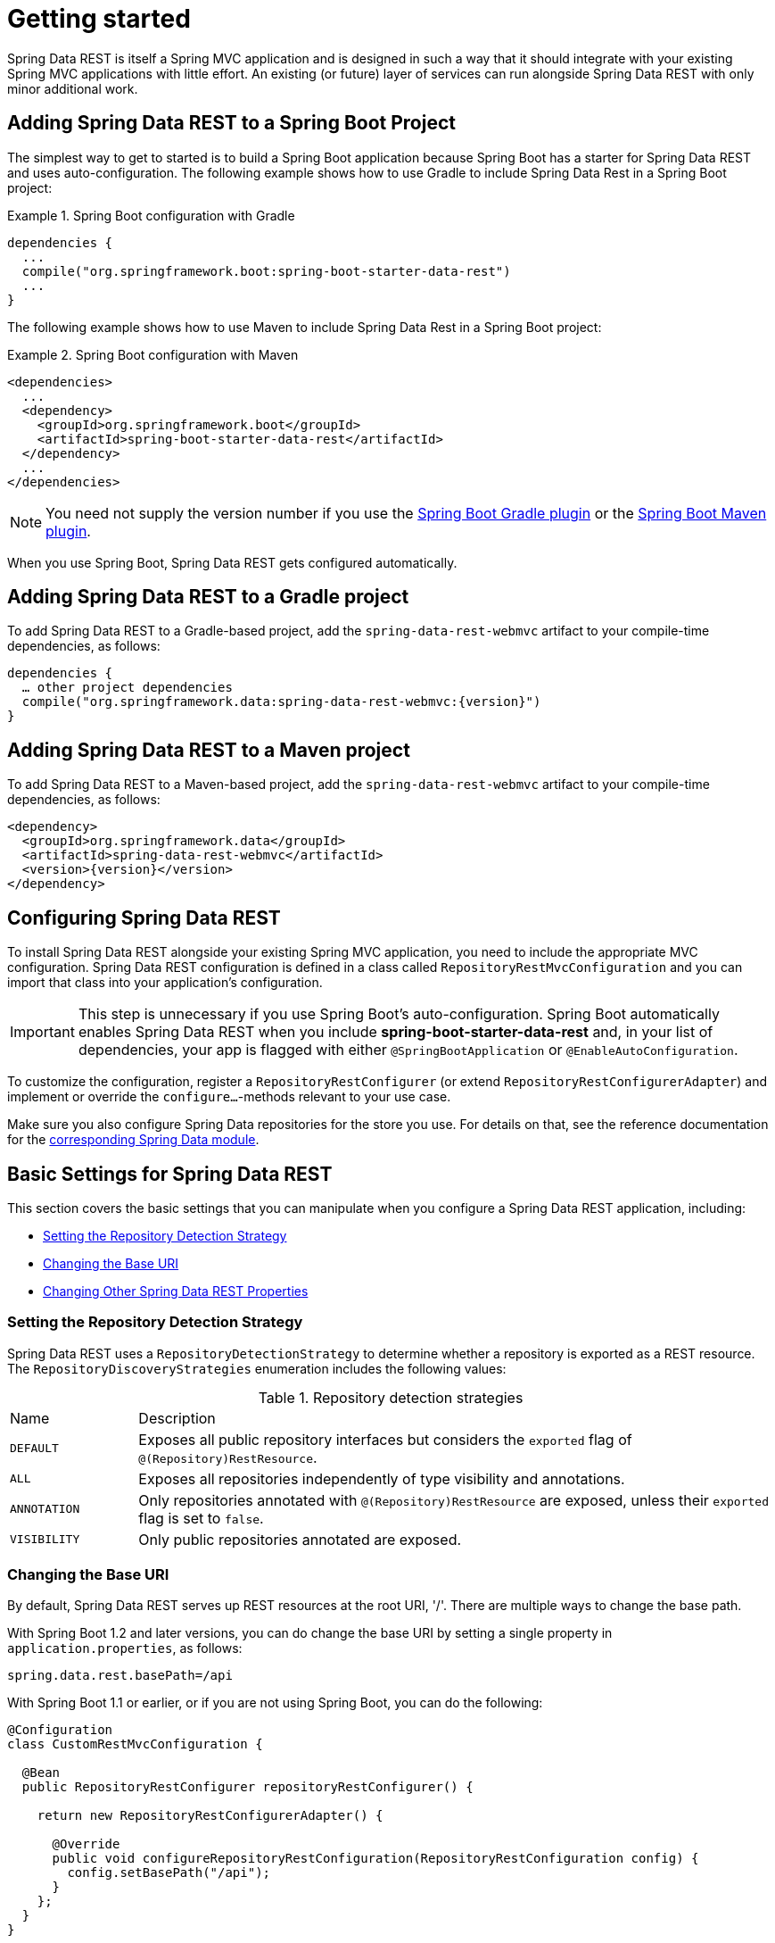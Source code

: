[[install-chapter]]
= Getting started

Spring Data REST is itself a Spring MVC application and is designed in such a way that it should integrate with your existing Spring MVC applications with little effort. An existing (or future) layer of services can run alongside Spring Data REST with only minor additional work.

[[getting-started.boot]]
== Adding Spring Data REST to a Spring Boot Project

The simplest way to get to started is to build a Spring Boot application because Spring Boot has a starter for Spring Data REST and uses auto-configuration. The following example shows how to use Gradle to include Spring Data Rest in a Spring Boot project:

.Spring Boot configuration with Gradle
====
[source,groovy]
----
dependencies {
  ...
  compile("org.springframework.boot:spring-boot-starter-data-rest")
  ...
}
----
====

The following example shows how to use Maven to include Spring Data Rest in a Spring Boot project:

.Spring Boot configuration with Maven
====
[source,xml]
----
<dependencies>
  ...
  <dependency>
    <groupId>org.springframework.boot</groupId>
    <artifactId>spring-boot-starter-data-rest</artifactId>
  </dependency>
  ...
</dependencies>
----
====

NOTE: You need not supply the version number if you use the https://docs.spring.io/spring-boot/docs/current/reference/htmlsingle/#build-tool-plugins-gradle-plugin[Spring Boot Gradle plugin] or the https://docs.spring.io/spring-boot/docs/current/reference/htmlsingle/#build-tool-plugins-maven-plugin[Spring Boot Maven plugin].

When you use Spring Boot, Spring Data REST gets configured automatically.

[[getting-started.gradle]]
== Adding Spring Data REST to a Gradle project

To add Spring Data REST to a Gradle-based project, add the `spring-data-rest-webmvc` artifact to your compile-time dependencies, as follows:

====
[source,groovy,subs="verbatim,attributes"]
----
dependencies {
  … other project dependencies
  compile("org.springframework.data:spring-data-rest-webmvc:{version}")
}
----
====

[[getting-started.maven]]
== Adding Spring Data REST to a Maven project

To add Spring Data REST to a Maven-based project, add the `spring-data-rest-webmvc` artifact to your compile-time dependencies, as follows:

====
[source,xml,subs="verbatim,attributes"]
----
<dependency>
  <groupId>org.springframework.data</groupId>
  <artifactId>spring-data-rest-webmvc</artifactId>
  <version>{version}</version>
</dependency>
----
====

[[getting-started.configuration]]
== Configuring Spring Data REST

To install Spring Data REST alongside your existing Spring MVC application, you need to include the appropriate MVC configuration.
Spring Data REST configuration is defined in a class called `RepositoryRestMvcConfiguration` and you can import that class into your application's configuration.

IMPORTANT: This step is unnecessary if you use Spring Boot's auto-configuration. Spring Boot automatically enables Spring Data REST when you include *spring-boot-starter-data-rest* and, in your list of dependencies, your app is flagged with either `@SpringBootApplication` or `@EnableAutoConfiguration`.

To customize the configuration, register a `RepositoryRestConfigurer` (or extend `RepositoryRestConfigurerAdapter`) and implement or override the `configure…`-methods relevant to your use case.

Make sure you also configure Spring Data repositories for the store you use. For details on that, see the reference documentation for the https://projects.spring.io/spring-data/[corresponding Spring Data module].

[[getting-started.basic-settings]]
== Basic Settings for Spring Data REST

This section covers the basic settings that you can manipulate when you configure a Spring Data REST application, including:

* <<getting-started.setting-repository-detection-strategy>>
* <<getting-started.changing-base-uri>>
* <<getting-started.changing-other-properties>>

[[getting-started.setting-repository-detection-strategy]]
=== Setting the Repository Detection Strategy

Spring Data REST uses a `RepositoryDetectionStrategy` to determine whether a repository is exported as a REST resource. The `RepositoryDiscoveryStrategies` enumeration includes the following values:

.Repository detection strategies
[cols="1,5". options="header"]
|===
| Name         | Description
| `DEFAULT`    | Exposes all public repository interfaces but considers the `exported` flag of `@(Repository)RestResource`.
| `ALL`        | Exposes all repositories independently of type visibility and annotations.
| `ANNOTATION` | Only repositories annotated with `@(Repository)RestResource` are exposed, unless their `exported` flag is set to `false`.
| `VISIBILITY` | Only public repositories annotated are exposed.
|===

[[getting-started.changing-base-uri]]
=== Changing the Base URI

By default, Spring Data REST serves up REST resources at the root URI, '/'. There are multiple ways to change the base path.

With Spring Boot 1.2 and later versions, you can do change the base URI by setting a single property in `application.properties`, as follows:

====
[source,properties]
----
spring.data.rest.basePath=/api
----
====

With Spring Boot 1.1 or earlier, or if you are not using Spring Boot, you can do the following:

====
[source,java]
----
@Configuration
class CustomRestMvcConfiguration {

  @Bean
  public RepositoryRestConfigurer repositoryRestConfigurer() {

    return new RepositoryRestConfigurerAdapter() {

      @Override
      public void configureRepositoryRestConfiguration(RepositoryRestConfiguration config) {
        config.setBasePath("/api");
      }
    };
  }
}
----
====

Alternatively, you can register a custom implementation of `RepositoryRestConfigurer` as a Spring bean and make sure it gets picked up by component scanning, as follows:

====
[source,java]
----
@Component
public class CustomizedRestMvcConfiguration extends RepositoryRestConfigurerAdapter {

  @Override
  public void configureRepositoryRestConfiguration(RepositoryRestConfiguration config) {
    config.setBasePath("/api");
  }
}
----
====

Both of the preceding approaches change the base path to `/api`.

[[getting-started.changing-other-properties]]
=== Changing Other Spring Data REST Properties

You can alter the following properties:

.Spring Boot configurable properties
[cols="1,5". options="header"]
|===
| Property             | Description
| `basePath`           | the root URI for Spring Data REST
| `defaultPageSize`    | change the default for the number of items served in a single page
| `maxPageSize`        | change the maximum number of items in a single page
| `pageParamName`      | change the name of the query parameter for selecting pages
| `limitParamName`     | change the name of the query parameter for the number of items to show in a page
| `sortParamName`      | change the name of the query parameter for sorting
| `defaultMediaType`   | change the default media type to use when none is specified
| `returnBodyOnCreate` | change whether a body should be returned when creating a new entity
| `returnBodyOnUpdate` | change whether a body should be returned when updating an entity
|===

[[getting-started.bootstrap]]
== Starting the Application

At this point, you must also configure your key data store.

Spring Data REST officially supports:

* https://projects.spring.io/spring-data-jpa/[Spring Data JPA]
* https://projects.spring.io/spring-data-mongodb/[Spring Data MongoDB]
* https://projects.spring.io/spring-data-neo4j/[Spring Data Neo4j]
* https://projects.spring.io/spring-data-gemfire/[Spring Data GemFire]
* https://projects.spring.io/spring-data-cassandra/[Spring Data Cassandra]

The following Getting Started guides can help you get up and running quickly:

* https://spring.io/guides/gs/accessing-data-rest/[Spring Data JPA]
* https://spring.io/guides/gs/accessing-mongodb-data-rest/[Spring Data MongoDB]
* https://spring.io/guides/gs/accessing-neo4j-data-rest/[Spring Data Neo4j]
* https://spring.io/guides/gs/accessing-gemfire-data-rest/[Spring Data GemFire]

These linked guides introduce how to add dependencies for the related data store, configure domain objects, and define repositories.

You can run your application as either a Spring Boot app (with the links shown earlier) or configure it as a classic Spring MVC app.

NOTE: In general, Spring Data REST does not add functionality to a given data store. This means that, by definition, it should work with any Spring Data project that supports the repository programming model. The data stores listed above are the ones for which we have written integration tests to verify that Spring Data REST works with them.

From this point, you can  <<customizing-sdr,customize Spring Data REST>> with various options.
